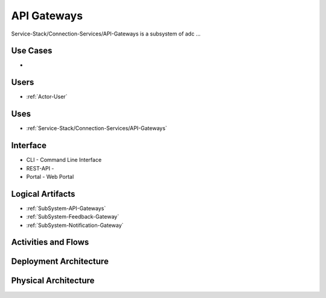 .. _SubSystem-API-Gateways:

API Gateways
============

Service-Stack/Connection-Services/API-Gateways is a subsystem of adc ...

Use Cases
---------

*

.. image:: UseCases.png

Users
-----

* :ref:`Actor-User`

.. image:: UserInteraction.png

Uses
----

* :ref:`Service-Stack/Connection-Services/API-Gateways`

Interface
---------

* CLI - Command Line Interface
* REST-API -
* Portal - Web Portal

Logical Artifacts
-----------------

* :ref:`SubSystem-API-Gateways`
* :ref:`SubSystem-Feedback-Gateway`
* :ref:`SubSystem-Notification-Gateway`

.. image:: Logical.png

Activities and Flows
--------------------

.. image::  Process.png

Deployment Architecture
-----------------------

.. image:: Deployment.png

Physical Architecture
---------------------

.. image:: Physical.png


